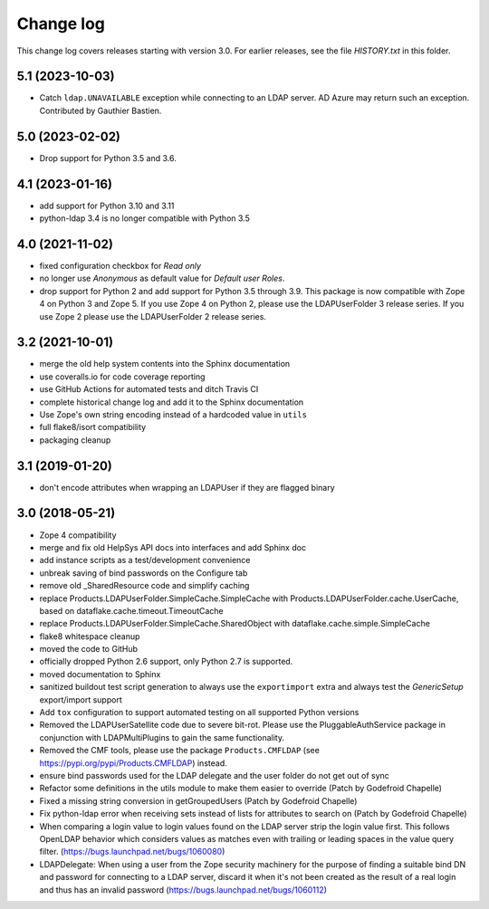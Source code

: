 Change log
==========

This change log covers releases starting with version 3.0. For earlier
releases, see the file `HISTORY.txt` in this folder.

5.1 (2023-10-03)
----------------
- Catch ``ldap.UNAVAILABLE`` exception while connecting to an LDAP server.
  AD Azure may return such an exception. Contributed by Gauthier Bastien.


5.0 (2023-02-02)
----------------
- Drop support for Python 3.5 and 3.6.


4.1 (2023-01-16)
----------------
- add support for Python 3.10 and 3.11

- python-ldap 3.4 is no longer compatible with Python 3.5


4.0 (2021-11-02)
----------------
- fixed configuration checkbox for `Read only`

- no longer use `Anonymous` as default value for `Default user Roles`.

- drop support for Python 2 and add support for Python 3.5 through 3.9.
  This package is now compatible with Zope 4 on Python 3 and Zope 5. If you
  use Zope 4 on Python 2, please use the LDAPUserFolder 3 release series. If
  you use Zope 2 please use the LDAPUserFolder 2 release series.


3.2 (2021-10-01)
----------------
- merge the old help system contents into the Sphinx documentation

- use coveralls.io for code coverage reporting

- use GitHub Actions for automated tests and ditch Travis CI

- complete historical change log and add it to the Sphinx documentation

- Use Zope's own string encoding instead of a hardcoded value in ``utils``

- full flake8/isort compatibility

- packaging cleanup


3.1 (2019-01-20)
----------------
- don't encode attributes when wrapping an LDAPUser if they are flagged binary


3.0 (2018-05-21)
----------------
- Zope 4 compatibility

- merge and fix old HelpSys API docs into interfaces and add Sphinx doc

- add instance scripts as a test/development convenience

- unbreak saving of bind passwords on the Configure tab

- remove old _SharedResource code and simplify caching

- replace Products.LDAPUserFolder.SimpleCache.SimpleCache with
  Products.LDAPUserFolder.cache.UserCache, based on
  dataflake.cache.timeout.TimeoutCache

- replace Products.LDAPUserFolder.SimpleCache.SharedObject with
  dataflake.cache.simple.SimpleCache

- flake8 whitespace cleanup

- moved the code to GitHub

- officially dropped Python 2.6 support, only Python 2.7 is supported.

- moved documentation to Sphinx

- sanitized buildout test script generation to always use the 
  ``exportimport`` extra and always test the `GenericSetup` 
  export/import support

- Add ``tox`` configuration to support automated testing
  on all supported Python versions

- Removed the LDAPUserSatellite code due to severe bit-rot. Please use
  the PluggableAuthService package in conjunction with LDAPMultiPlugins
  to gain the same functionality.

- Removed the CMF tools, please use the package ``Products.CMFLDAP``
  (see https://pypi.org/pypi/Products.CMFLDAP) instead.

- ensure bind passwords used for the LDAP delegate and the user
  folder do not get out of sync

- Refactor some definitions in the utils module to make them easier 
  to override (Patch by Godefroid Chapelle)

- Fixed a missing string conversion in getGroupedUsers (Patch by
  Godefroid Chapelle)

- Fix python-ldap error when receiving sets instead of lists for
  attributes to search on (Patch by Godefroid Chapelle)

- When comparing a login value to login values found on the LDAP 
  server strip the login value first. This follows OpenLDAP behavior
  which considers values as matches even with trailing or leading 
  spaces in the value query filter.
  (https://bugs.launchpad.net/bugs/1060080)

- LDAPDelegate: When using a user from the Zope security machinery 
  for the purpose of finding a suitable bind DN and password for 
  connecting to a LDAP server, discard it when it's not been created
  as the result of a real login and thus has an invalid password
  (https://bugs.launchpad.net/bugs/1060112)
